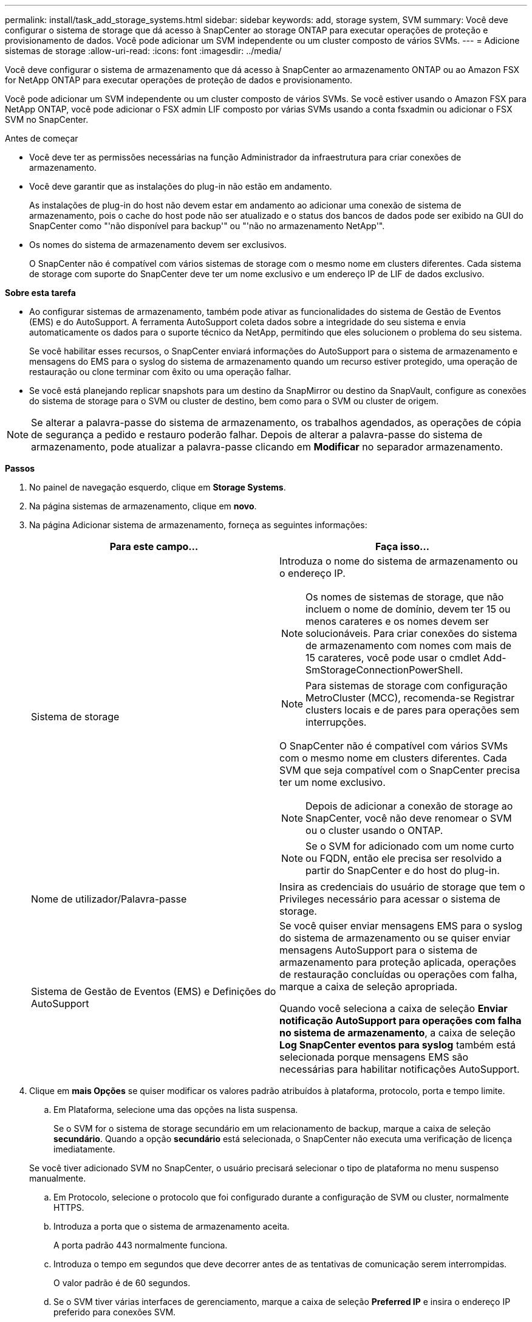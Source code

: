 ---
permalink: install/task_add_storage_systems.html 
sidebar: sidebar 
keywords: add, storage system, SVM 
summary: Você deve configurar o sistema de storage que dá acesso à SnapCenter ao storage ONTAP para executar operações de proteção e provisionamento de dados. Você pode adicionar um SVM independente ou um cluster composto de vários SVMs. 
---
= Adicione sistemas de storage
:allow-uri-read: 
:icons: font
:imagesdir: ../media/


[role="lead"]
Você deve configurar o sistema de armazenamento que dá acesso à SnapCenter ao armazenamento ONTAP ou ao Amazon FSX for NetApp ONTAP para executar operações de proteção de dados e provisionamento.

Você pode adicionar um SVM independente ou um cluster composto de vários SVMs. Se você estiver usando o Amazon FSX para NetApp ONTAP, você pode adicionar o FSX admin LIF composto por várias SVMs usando a conta fsxadmin ou adicionar o FSX SVM no SnapCenter.

.Antes de começar
* Você deve ter as permissões necessárias na função Administrador da infraestrutura para criar conexões de armazenamento.
* Você deve garantir que as instalações do plug-in não estão em andamento.
+
As instalações de plug-in do host não devem estar em andamento ao adicionar uma conexão de sistema de armazenamento, pois o cache do host pode não ser atualizado e o status dos bancos de dados pode ser exibido na GUI do SnapCenter como "'não disponível para backup'" ou "'não no armazenamento NetApp'".

* Os nomes do sistema de armazenamento devem ser exclusivos.
+
O SnapCenter não é compatível com vários sistemas de storage com o mesmo nome em clusters diferentes. Cada sistema de storage com suporte do SnapCenter deve ter um nome exclusivo e um endereço IP de LIF de dados exclusivo.



*Sobre esta tarefa*

* Ao configurar sistemas de armazenamento, também pode ativar as funcionalidades do sistema de Gestão de Eventos (EMS) e do AutoSupport. A ferramenta AutoSupport coleta dados sobre a integridade do seu sistema e envia automaticamente os dados para o suporte técnico da NetApp, permitindo que eles solucionem o problema do seu sistema.
+
Se você habilitar esses recursos, o SnapCenter enviará informações do AutoSupport para o sistema de armazenamento e mensagens do EMS para o syslog do sistema de armazenamento quando um recurso estiver protegido, uma operação de restauração ou clone terminar com êxito ou uma operação falhar.

* Se você está planejando replicar snapshots para um destino da SnapMirror ou destino da SnapVault, configure as conexões do sistema de storage para o SVM ou cluster de destino, bem como para o SVM ou cluster de origem.



NOTE: Se alterar a palavra-passe do sistema de armazenamento, os trabalhos agendados, as operações de cópia de segurança a pedido e restauro poderão falhar. Depois de alterar a palavra-passe do sistema de armazenamento, pode atualizar a palavra-passe clicando em *Modificar* no separador armazenamento.

*Passos*

. No painel de navegação esquerdo, clique em *Storage Systems*.
. Na página sistemas de armazenamento, clique em *novo*.
. Na página Adicionar sistema de armazenamento, forneça as seguintes informações:
+
|===
| Para este campo... | Faça isso... 


 a| 
Sistema de storage
 a| 
Introduza o nome do sistema de armazenamento ou o endereço IP.


NOTE: Os nomes de sistemas de storage, que não incluem o nome de domínio, devem ter 15 ou menos carateres e os nomes devem ser solucionáveis. Para criar conexões do sistema de armazenamento com nomes com mais de 15 carateres, você pode usar o cmdlet Add-SmStorageConnectionPowerShell.


NOTE: Para sistemas de storage com configuração MetroCluster (MCC), recomenda-se Registrar clusters locais e de pares para operações sem interrupções.

O SnapCenter não é compatível com vários SVMs com o mesmo nome em clusters diferentes. Cada SVM que seja compatível com o SnapCenter precisa ter um nome exclusivo.


NOTE: Depois de adicionar a conexão de storage ao SnapCenter, você não deve renomear o SVM ou o cluster usando o ONTAP.


NOTE: Se o SVM for adicionado com um nome curto ou FQDN, então ele precisa ser resolvido a partir do SnapCenter e do host do plug-in.



 a| 
Nome de utilizador/Palavra-passe
 a| 
Insira as credenciais do usuário de storage que tem o Privileges necessário para acessar o sistema de storage.



 a| 
Sistema de Gestão de Eventos (EMS) e Definições do AutoSupport
 a| 
Se você quiser enviar mensagens EMS para o syslog do sistema de armazenamento ou se quiser enviar mensagens AutoSupport para o sistema de armazenamento para proteção aplicada, operações de restauração concluídas ou operações com falha, marque a caixa de seleção apropriada.

Quando você seleciona a caixa de seleção *Enviar notificação AutoSupport para operações com falha no sistema de armazenamento*, a caixa de seleção *Log SnapCenter eventos para syslog* também está selecionada porque mensagens EMS são necessárias para habilitar notificações AutoSupport.

|===
. Clique em *mais Opções* se quiser modificar os valores padrão atribuídos à plataforma, protocolo, porta e tempo limite.
+
.. Em Plataforma, selecione uma das opções na lista suspensa.
+
Se o SVM for o sistema de storage secundário em um relacionamento de backup, marque a caixa de seleção *secundário*. Quando a opção *secundário* está selecionada, o SnapCenter não executa uma verificação de licença imediatamente.

+
Se você tiver adicionado SVM no SnapCenter, o usuário precisará selecionar o tipo de plataforma no menu suspenso manualmente.

.. Em Protocolo, selecione o protocolo que foi configurado durante a configuração de SVM ou cluster, normalmente HTTPS.
.. Introduza a porta que o sistema de armazenamento aceita.
+
A porta padrão 443 normalmente funciona.

.. Introduza o tempo em segundos que deve decorrer antes de as tentativas de comunicação serem interrompidas.
+
O valor padrão é de 60 segundos.

.. Se o SVM tiver várias interfaces de gerenciamento, marque a caixa de seleção *Preferred IP* e insira o endereço IP preferido para conexões SVM.
.. Clique em *Salvar*.


. Clique em *Enviar*.


*Resultado*

Na página sistemas de armazenamento, na lista suspensa *Type*, execute uma das seguintes ações:

* Selecione *SVMs ONTAP* se quiser exibir todos os SVMs que foram adicionados.
+
Se você adicionou FSX SVMs, os FSX SVMs são listados aqui.

* Selecione *clusters ONTAP* se quiser exibir todos os clusters que foram adicionados.
+
Se você adicionou clusters FSX usando fsxadmin, os clusters FSX são listados aqui.

+
Quando você clica no nome do cluster, todos os SVMs que fazem parte do cluster são exibidos na seção máquinas virtuais de armazenamento.

+
Se um novo SVM for adicionado ao cluster do ONTAP usando a GUI do ONTAP, clique em *redescobrir* para exibir o SVM recém-adicionado.




NOTE: Se você atualizou os sistemas de storage FAS ou AFF para todos os Arrays SAN (ASA), atualize a conexão de storage no servidor SnapCenter para refletir o novo tipo de storage no SnapCenter.

*Depois de terminar*

Um administrador de cluster deve permitir que o AutoSupport em cada nó do sistema de storage envie notificações por e-mail de todos os sistemas de storage aos quais o SnapCenter tem acesso, executando o seguinte comando na linha de comando do sistema de storage:

`autosupport trigger modify -node nodename -autosupport-message client.app.info -to enable -noteto enable`


NOTE: O administrador da máquina virtual de storage (SVM) não tem acesso ao AutoSupport.
